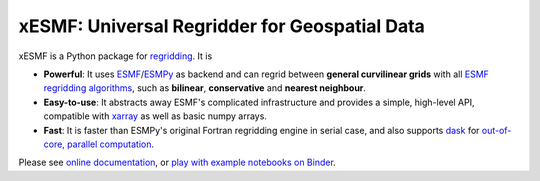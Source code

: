 xESMF: Universal Regridder for Geospatial Data
==============================================

|Binder| |pypi| |Build Status| |codecov| |docs| |license| |DOI|

xESMF is a Python package for
`regridding <https://climatedataguide.ucar.edu/climate-data-tools-and-analysis/regridding-overview>`_.
It is

- **Powerful**: It uses ESMF_/ESMPy_ as backend and can regrid between **general curvilinear grids**
  with all `ESMF regridding algorithms <https://www.earthsystemcog.org/projects/esmf/regridding>`_,
  such as **bilinear**, **conservative** and **nearest neighbour**.
- **Easy-to-use**: It abstracts away ESMF's complicated infrastructure
  and provides a simple, high-level API, compatible with xarray_ as well as basic numpy arrays.
- **Fast**: It is faster than ESMPy's original Fortran regridding engine in serial case, and also supports dask_ for `out-of-core, parallel computation <http://xarray.pydata.org/en/stable/dask.html>`_.

Please see `online documentation <http://xesmf.readthedocs.io/en/latest/>`_, or `play with example notebooks on Binder <https://mybinder.org/v2/gh/JiaweiZhuang/xESMF/master?filepath=doc%2Fnotebooks>`_.


.. _ESMF: https://www.earthsystemcog.org/projects/esmf/
.. _ESMPy: https://www.earthsystemcog.org/projects/esmpy/
.. _xarray: http://xarray.pydata.org
.. _dask: https://dask.org/

.. |pypi| image:: https://badge.fury.io/py/xesmf.svg
   :target: https://badge.fury.io/py/xesmf
   :alt: pypi package

.. |Build Status| image:: https://api.travis-ci.org/JiaweiZhuang/xESMF.svg
   :target: https://travis-ci.org/JiaweiZhuang/xESMF
   :alt: travis-ci build status

.. |codecov| image:: https://codecov.io/gh/JiaweiZhuang/xESMF/branch/master/graph/badge.svg
   :target: https://codecov.io/gh/JiaweiZhuang/xESMF
   :alt: code coverage

.. |docs| image:: https://readthedocs.org/projects/xesmf/badge/?version=latest
   :target: http://xesmf.readthedocs.io/en/latest/?badge=latest
   :alt: documentation status

.. |license| image:: https://img.shields.io/badge/License-MIT-blue.svg
   :target: https://github.com/JiaweiZhuang/xESMF/blob/master/LICENSE
   :alt: license

.. |DOI| image:: https://zenodo.org/badge/101709596.svg
   :target: https://zenodo.org/badge/latestdoi/101709596
   :alt: DOI
   
.. |Binder| image:: https://mybinder.org/badge_logo.svg
   :target: https://mybinder.org/v2/gh/JiaweiZhuang/xESMF/master?filepath=doc%2Fnotebooks
   :alt: binder
